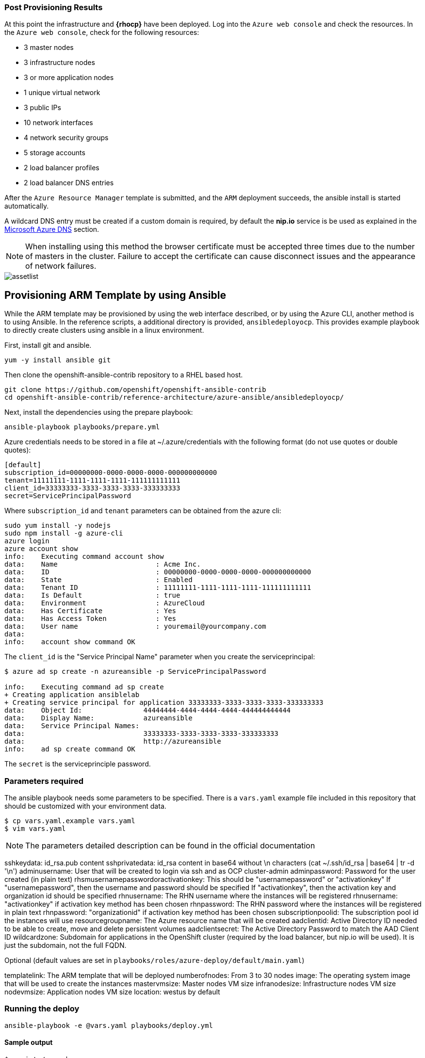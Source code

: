 === Post Provisioning Results
At this point the infrastructure and *{rhocp}* have been deployed. Log into the `Azure web console` and check the resources. In the `Azure web console`, check for the following resources:

* 3 master nodes
* 3 infrastructure nodes
* 3 or more application nodes
* 1 unique virtual network
* 3 public IPs
* 10 network interfaces
* 4 network security groups
* 5 storage accounts
* 2 load balancer profiles
* 2 load balancer DNS entries

After the `Azure Resource Manager` template is submitted, and the `ARM` deployment
succeeds, the ansible install is started automatically.

A wildcard DNS entry must be created if a custom domain is required, by default the *nip.io* service is be used as explained in the <<dns,Microsoft Azure DNS>> section.

NOTE: When installing using this method the browser certificate must be accepted three times due to the number of masters in the cluster. Failure to accept the certificate can cause disconnect issues and the appearance of network failures.

image::images/assetlist.png[]

// vim: set syntax=asciidoc:

== Provisioning ARM Template by using Ansible
While the ARM template may be provisioned by using the web interface described,
or by using the Azure CLI, another method is to using Ansible. In the reference
scripts, a additional directory is provided, `ansibledeployocp`. This provides
example playbook to directly create clusters using ansible in a linux environment.

First, install git and ansible.
[subs=+quotes]
----
yum -y install ansible git
----

Then clone the openshift-ansible-contrib repository to a RHEL based host.

[subs=+quotes]
----
git clone https://github.com/openshift/openshift-ansible-contrib
cd openshift-ansible-contrib/reference-architecture/azure-ansible/ansibledeployocp/
----


Next, install the dependencies using the prepare playbook:

[subs=+quotes]
----
ansible-playbook playbooks/prepare.yml
----

Azure credentials needs to be stored in a file at ~/.azure/credentials with the
following format (do not use quotes or double quotes):

[subs=+quotes]
----
[default]
subscription_id=00000000-0000-0000-0000-000000000000
tenant=11111111-1111-1111-1111-111111111111
client_id=33333333-3333-3333-3333-333333333
secret=ServicePrincipalPassword
----

Where `subscription_id` and `tenant` parameters can be obtained from the azure cli:

[subs=+quotes]
----
sudo yum install -y nodejs
sudo npm install -g azure-cli
azure login
azure account show
info:    Executing command account show
data:    Name                        : Acme Inc.
data:    ID                          : 00000000-0000-0000-0000-000000000000
data:    State                       : Enabled
data:    Tenant ID                   : 11111111-1111-1111-1111-111111111111
data:    Is Default                  : true
data:    Environment                 : AzureCloud
data:    Has Certificate             : Yes
data:    Has Access Token            : Yes
data:    User name                   : youremail@yourcompany.com
data:
info:    account show command OK
----

The `client_id` is the "Service Principal Name" parameter when you create the serviceprincipal:

[subs=+quotes]
----
$ azure ad sp create -n azureansible -p ServicePrincipalPassword

info:    Executing command ad sp create
+ Creating application ansiblelab
+ Creating service principal for application 33333333-3333-3333-3333-333333333
data:    Object Id:               44444444-4444-4444-4444-444444444444
data:    Display Name:            azureansible
data:    Service Principal Names:
data:                             33333333-3333-3333-3333-333333333
data:                             http://azureansible
info:    ad sp create command OK
----

The `secret` is the serviceprinciple password.

=== Parameters required

The ansible playbook needs some parameters to be specified. There is a `vars.yaml`
example file included in this repository that should be customized with your environment data.

[subs=+quotes]
----
$ cp vars.yaml.example vars.yaml
$ vim vars.yaml
----

NOTE: The parameters detailed description can be found in the official documentation

sshkeydata: id_rsa.pub content
sshprivatedata: id_rsa content in base64 without \n characters (cat ~/.ssh/id_rsa | base64 | tr -d '\n')
adminusername: User that will be created to login via ssh and as OCP cluster-admin
adminpassword: Password for the user created (in plain text)
rhsmusernamepasswordoractivationkey: This should be "usernamepassword" or "activationkey"
If "usernamepassword", then the username and password should be specified
If "activationkey", then the activation key and organization id should be specified
rhnusername: The RHN username where the instances will be registered
rhnusername: "activationkey" if activation key method has been chosen
rhnpassword: The RHN password where the instances will be registered in plain text
rhnpassword: "organizationid" if activation key method has been chosen
subscriptionpoolid: The subscription pool id the instances will use
resourcegroupname: The Azure resource name that will be created
aadclientid: Active Directory ID needed to be able to create, move and delete persistent volumes
aadclientsecret: The Active Directory Password to match the AAD Client ID
wildcardzone: Subdomain for applications in the OpenShift cluster (required by the load balancer, but nip.io will be used). It is just the subdomain, not the full FQDN.

Optional (default values are set in `playbooks/roles/azure-deploy/default/main.yaml`)

templatelink: The ARM template that will be deployed
numberofnodes: From 3 to 30 nodes
image: The operating system image that will be used to create the instances
mastervmsize: Master nodes VM size
infranodesize: Infrastructure nodes VM size
nodevmsize: Application nodes VM size
location: westus by default

=== Running the deploy

[subs=+quotes]
----
ansible-playbook -e @vars.yaml playbooks/deploy.yml
----

==== Sample output

[subs=+quotes]
----
$ scripts/run.sh

PLAY [localhost] ****************************************************************************************************************************************

TASK [Destroy Azure Deploy] *****************************************************************************************************************************
changed: [localhost]

TASK [Destroy Azure Deploy] *****************************************************************************************************************************
ok: [localhost]

TASK [Create Azure Deploy] ******************************************************************************************************************************
changed: [localhost]

PLAY RECAP **********************************************************************************************************************************************
localhost                  : ok=3    changed=2    unreachable=0    failed=0
----
